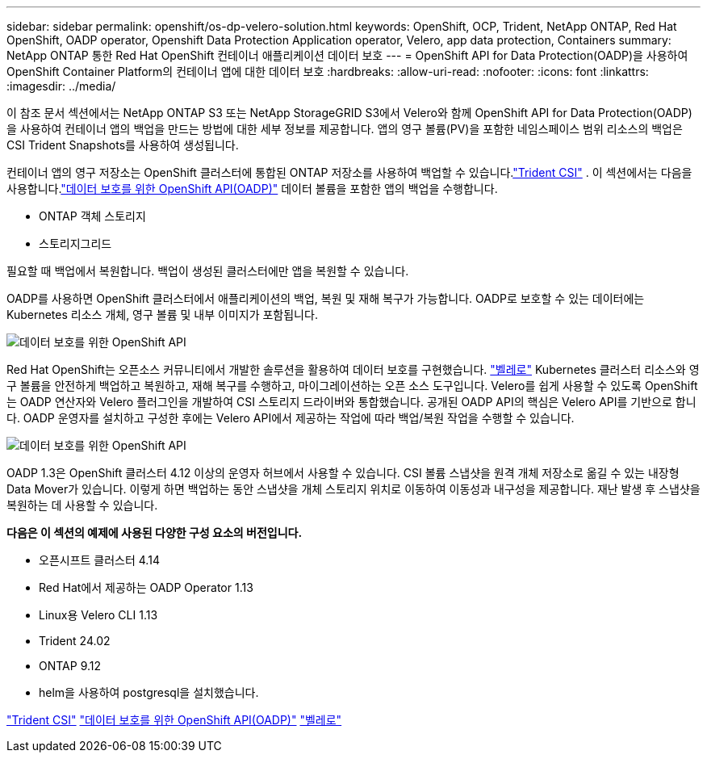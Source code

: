 ---
sidebar: sidebar 
permalink: openshift/os-dp-velero-solution.html 
keywords: OpenShift, OCP, Trident, NetApp ONTAP, Red Hat OpenShift, OADP operator, Openshift Data Protection Application operator, Velero, app data protection, Containers 
summary: NetApp ONTAP 통한 Red Hat OpenShift 컨테이너 애플리케이션 데이터 보호 
---
= OpenShift API for Data Protection(OADP)을 사용하여 OpenShift Container Platform의 컨테이너 앱에 대한 데이터 보호
:hardbreaks:
:allow-uri-read: 
:nofooter: 
:icons: font
:linkattrs: 
:imagesdir: ../media/


[role="lead"]
이 참조 문서 섹션에서는 NetApp ONTAP S3 또는 NetApp StorageGRID S3에서 Velero와 함께 OpenShift API for Data Protection(OADP)을 사용하여 컨테이너 앱의 백업을 만드는 방법에 대한 세부 정보를 제공합니다.  앱의 영구 볼륨(PV)을 포함한 네임스페이스 범위 리소스의 백업은 CSI Trident Snapshots를 사용하여 생성됩니다.

컨테이너 앱의 영구 저장소는 OpenShift 클러스터에 통합된 ONTAP 저장소를 사용하여 백업할 수 있습니다.link:https://docs.netapp.com/us-en/trident/["Trident CSI"] .  이 섹션에서는 다음을 사용합니다.link:https://docs.openshift.com/container-platform/4.14/backup_and_restore/application_backup_and_restore/installing/installing-oadp-ocs.html["데이터 보호를 위한 OpenShift API(OADP)"] 데이터 볼륨을 포함한 앱의 백업을 수행합니다.

* ONTAP 객체 스토리지
* 스토리지그리드


필요할 때 백업에서 복원합니다.  백업이 생성된 클러스터에만 앱을 복원할 수 있습니다.

OADP를 사용하면 OpenShift 클러스터에서 애플리케이션의 백업, 복원 및 재해 복구가 가능합니다.  OADP로 보호할 수 있는 데이터에는 Kubernetes 리소스 개체, 영구 볼륨 및 내부 이미지가 포함됩니다.

image:redhat-openshift-oadp-001.png["데이터 보호를 위한 OpenShift API"]

Red Hat OpenShift는 오픈소스 커뮤니티에서 개발한 솔루션을 활용하여 데이터 보호를 구현했습니다. link:https://velero.io/["벨레로"] Kubernetes 클러스터 리소스와 영구 볼륨을 안전하게 백업하고 복원하고, 재해 복구를 수행하고, 마이그레이션하는 오픈 소스 도구입니다.  Velero를 쉽게 사용할 수 있도록 OpenShift는 OADP 연산자와 Velero 플러그인을 개발하여 CSI 스토리지 드라이버와 통합했습니다.  공개된 OADP API의 핵심은 Velero API를 기반으로 합니다.  OADP 운영자를 설치하고 구성한 후에는 Velero API에서 제공하는 작업에 따라 백업/복원 작업을 수행할 수 있습니다.

image:redhat-openshift-oadp-002.png["데이터 보호를 위한 OpenShift API"]

OADP 1.3은 OpenShift 클러스터 4.12 이상의 운영자 허브에서 사용할 수 있습니다.  CSI 볼륨 스냅샷을 원격 개체 저장소로 옮길 수 있는 내장형 Data Mover가 있습니다.  이렇게 하면 백업하는 동안 스냅샷을 개체 스토리지 위치로 이동하여 이동성과 내구성을 제공합니다.  재난 발생 후 스냅샷을 복원하는 데 사용할 수 있습니다.

**다음은 이 섹션의 예제에 사용된 다양한 구성 요소의 버전입니다.**

* 오픈시프트 클러스터 4.14
* Red Hat에서 제공하는 OADP Operator 1.13
* Linux용 Velero CLI 1.13
* Trident 24.02
* ONTAP 9.12
* helm을 사용하여 postgresql을 설치했습니다.


link:https://docs.netapp.com/us-en/trident/["Trident CSI"] link:https://docs.openshift.com/container-platform/4.14/backup_and_restore/application_backup_and_restore/installing/installing-oadp-ocs.html["데이터 보호를 위한 OpenShift API(OADP)"] link:https://velero.io/["벨레로"]
